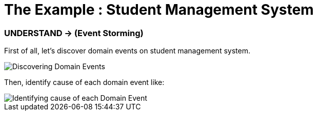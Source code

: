 = The Example : Student Management System

=== UNDERSTAND -> (Event Storming)

First of all, let's discover domain events on student management system.

image::docs/Discovering Domain Events.jpg["Discovering Domain Events"]

Then, identify cause of each domain event like:

image::docs/Identifying cause of each Domain Event.jpg[Identifying cause of each Domain Event]



